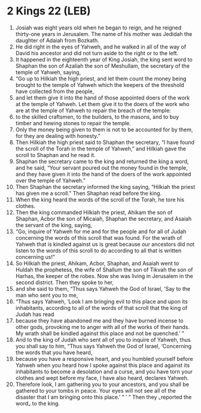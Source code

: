* 2 Kings 22 (LEB)
:PROPERTIES:
:ID: LEB/12-2KI22
:END:

1. Josiah was eight years old when he began to reign, and he reigned thirty-one years in Jerusalem. The name of his mother was Jedidah the daughter of Adaiah from Bozkath.
2. He did right in the eyes of Yahweh, and he walked in all of the way of David his ancestor and did not turn aside to the right or to the left.
3. It happened in the eighteenth year of King Josiah, the king sent word to Shaphan the son of Azaliah the son of Meshullam, the secretary of the temple of Yahweh, saying,
4. “Go up to Hilkiah the high priest, and let them count the money being brought to the temple of Yahweh which the keepers of the threshold have collected from the people,
5. and let them give it into the hand of those appointed doers of the work at the temple of Yahweh. Let them give it to the doers of the work who are at the temple of Yahweh to repair the breach of the temple:
6. to the skilled craftsmen, to the builders, to the masons, and to buy timber and hewing stones to repair the temple.
7. Only the money being given to them is not to be accounted for by them, for they are dealing with honesty.”
8. Then Hilkiah the high priest said to Shaphan the secretary, “I have found the scroll of the Torah in the temple of Yahweh,” and Hilkiah gave the scroll to Shaphan and he read it.
9. Shaphan the secretary came to the king and returned the king a word, and he said, “Your servant poured out the money found in the temple, and they have given it into the hand of the doers of the work appointed over the temple of Yahweh.”
10. Then Shaphan the secretary informed the king saying, “Hilkiah the priest has given me a scroll.” Then Shaphan read before the king.
11. When the king heard the words of the scroll of the Torah, he tore his clothes.
12. Then the king commanded Hilkiah the priest, Ahikam the son of Shaphan, Acbor the son of Micaiah, Shaphan the secretary, and Asaiah the servant of the king, saying,
13. “Go, inquire of Yahweh for me and for the people and for all of Judah concerning the words of this scroll that was found. For the wrath of Yahweh that is kindled against us is great because our ancestors did not listen to the words of this scroll to do according to all that is written concerning us!”
14. So Hilkiah the priest, Ahikam, Acbor, Shaphan, and Asaiah went to Huldah the prophetess, the wife of Shallum the son of Tikvah the son of Harhas, the keeper of the robes. Now she was living in Jerusalem in the second district. Then they spoke to her,
15. and she said to them, “Thus says Yahweh the God of Israel, ‘Say to the man who sent you to me,
16. “Thus says Yahweh, ‘Look I am bringing evil to this place and upon its inhabitants, according to all of the words of that scroll that the king of Judah has read
17. because they have abandoned me and they have burned incense to other gods, provoking me to anger with all of the works of their hands. My wrath shall be kindled against this place and not be quenched.’ ”
18. And to the king of Judah who sent all of you to inquire of Yahweh, thus you shall say to him, “Thus says Yahweh the God of Israel, ‘Concerning the words that you have heard,
19. because you have a responsive heart, and you humbled yourself before Yahweh when you heard how I spoke against this place and against its inhabitants to become a desolation and a curse, and you have torn your clothes and wept before my face, I have also heard, declares Yahweh.
20. Therefore look, I am gathering you to your ancestors, and you shall be gathered to your tombs in peace. Your eyes will not see all of the disaster that I am bringing onto this place.’ ” ’ ” Then they ⌞reported the word⌟ to the king.

